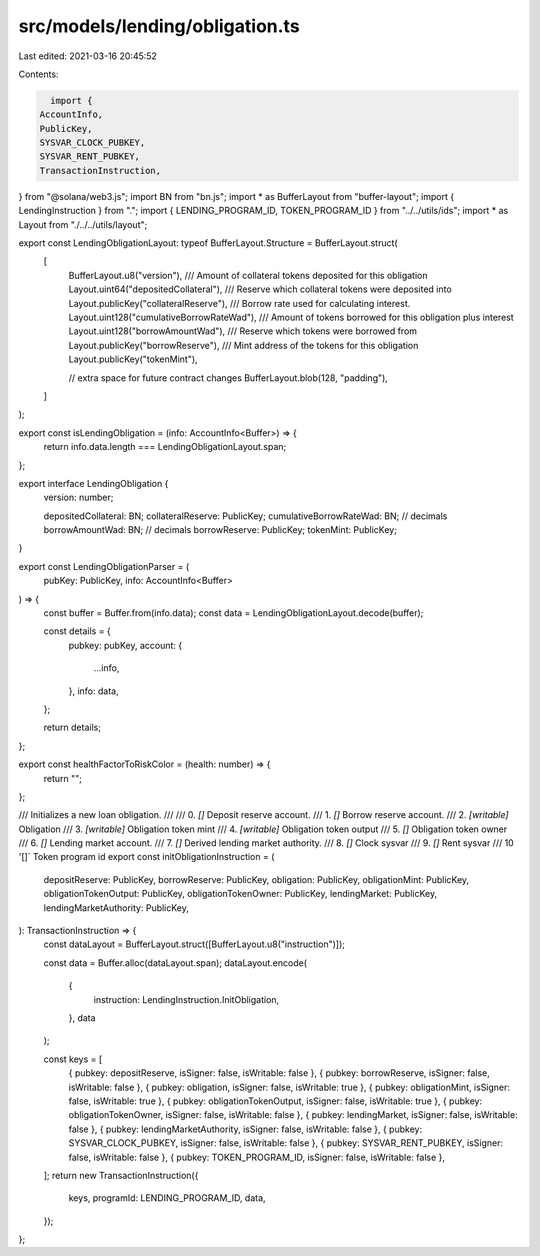 src/models/lending/obligation.ts
================================

Last edited: 2021-03-16 20:45:52

Contents:

.. code-block:: ts

    import {
  AccountInfo,
  PublicKey,
  SYSVAR_CLOCK_PUBKEY,
  SYSVAR_RENT_PUBKEY,
  TransactionInstruction,
} from "@solana/web3.js";
import BN from "bn.js";
import * as BufferLayout from "buffer-layout";
import { LendingInstruction } from ".";
import { LENDING_PROGRAM_ID, TOKEN_PROGRAM_ID } from "../../utils/ids";
import * as Layout from "./../../utils/layout";

export const LendingObligationLayout: typeof BufferLayout.Structure = BufferLayout.struct(
  [
    BufferLayout.u8("version"),
    /// Amount of collateral tokens deposited for this obligation
    Layout.uint64("depositedCollateral"),
    /// Reserve which collateral tokens were deposited into
    Layout.publicKey("collateralReserve"),
    /// Borrow rate used for calculating interest.
    Layout.uint128("cumulativeBorrowRateWad"),
    /// Amount of tokens borrowed for this obligation plus interest
    Layout.uint128("borrowAmountWad"),
    /// Reserve which tokens were borrowed from
    Layout.publicKey("borrowReserve"),
    /// Mint address of the tokens for this obligation
    Layout.publicKey("tokenMint"),

    // extra space for future contract changes
    BufferLayout.blob(128, "padding"),
  ]
);

export const isLendingObligation = (info: AccountInfo<Buffer>) => {
  return info.data.length === LendingObligationLayout.span;
};

export interface LendingObligation {
  version: number;

  depositedCollateral: BN;
  collateralReserve: PublicKey;
  cumulativeBorrowRateWad: BN; // decimals
  borrowAmountWad: BN; // decimals
  borrowReserve: PublicKey;
  tokenMint: PublicKey;
}

export const LendingObligationParser = (
  pubKey: PublicKey,
  info: AccountInfo<Buffer>
) => {
  const buffer = Buffer.from(info.data);
  const data = LendingObligationLayout.decode(buffer);

  const details = {
    pubkey: pubKey,
    account: {
      ...info,
    },
    info: data,
  };

  return details;
};

export const healthFactorToRiskColor = (health: number) => {
  return "";
};

/// Initializes a new loan obligation.
///
///   0. `[]` Deposit reserve account.
///   1. `[]` Borrow reserve account.
///   2. `[writable]` Obligation
///   3. `[writable]` Obligation token mint
///   4. `[writable]` Obligation token output
///   5. `[]` Obligation token owner
///   6. `[]` Lending market account.
///   7. `[]` Derived lending market authority.
///   8. `[]` Clock sysvar
///   9. `[]` Rent sysvar
///   10 '[]` Token program id
export const initObligationInstruction = (
  depositReserve: PublicKey,
  borrowReserve: PublicKey,
  obligation: PublicKey,
  obligationMint: PublicKey,
  obligationTokenOutput: PublicKey,
  obligationTokenOwner: PublicKey,
  lendingMarket: PublicKey,
  lendingMarketAuthority: PublicKey,
): TransactionInstruction => {
  const dataLayout = BufferLayout.struct([BufferLayout.u8("instruction")]);

  const data = Buffer.alloc(dataLayout.span);
  dataLayout.encode(
    {
      instruction: LendingInstruction.InitObligation,
    },
    data
  );

  const keys = [
    { pubkey: depositReserve, isSigner: false, isWritable: false },
    { pubkey: borrowReserve, isSigner: false, isWritable: false },
    { pubkey: obligation, isSigner: false, isWritable: true },
    { pubkey: obligationMint, isSigner: false, isWritable: true },
    { pubkey: obligationTokenOutput, isSigner: false, isWritable: true },
    { pubkey: obligationTokenOwner, isSigner: false, isWritable: false },
    { pubkey: lendingMarket, isSigner: false, isWritable: false },
    { pubkey: lendingMarketAuthority, isSigner: false, isWritable: false },
    { pubkey: SYSVAR_CLOCK_PUBKEY, isSigner: false, isWritable: false },
    { pubkey: SYSVAR_RENT_PUBKEY, isSigner: false, isWritable: false },
    { pubkey: TOKEN_PROGRAM_ID, isSigner: false, isWritable: false },
  ];
  return new TransactionInstruction({
    keys,
    programId: LENDING_PROGRAM_ID,
    data,
  });
};


